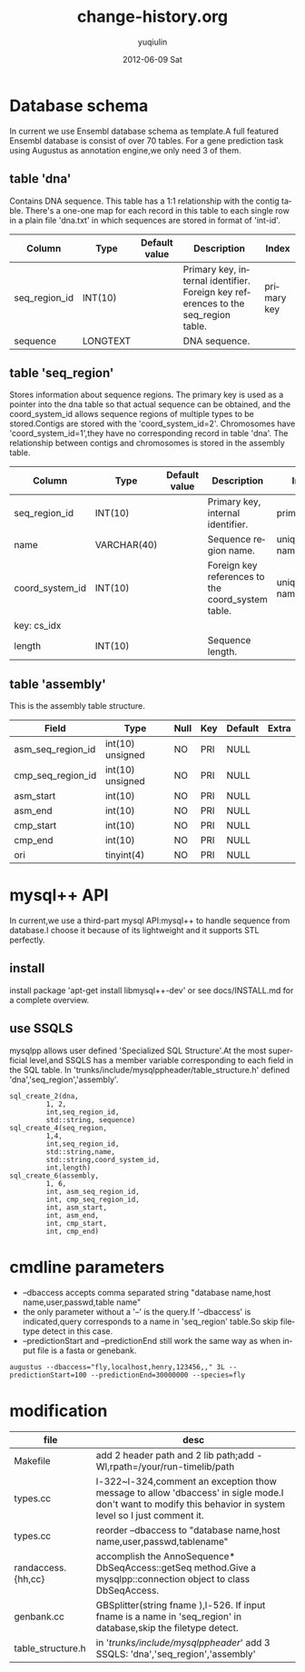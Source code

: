#+TITLE:     change-history.org
#+AUTHOR:    yuqiulin
#+EMAIL:     yuqiulin@genomics.cn
#+DATE:      2012-06-09 Sat
#+DESCRIPTION: 
#+KEYWORDS: 
#+LANGUAGE:  en
#+OPTIONS:   H:3 num:t toc:t \n:nil @:t ::t |:t ^:{} -:t f:t *:t <:t
#+OPTIONS:   TeX:t LaTeX:nil skip:nil d:nil todo:t pri:nil tags:not-in-toc
#+INFOJS_OPT: view:nil toc:nil ltoc:t mouse:underline buttons:0 path:http://orgmode.org/org-info.js
#+EXPORT_SELECT_TAGS: export
#+EXPORT_EXCLUDE_TAGS: noexport
#+LINK_UP:   
#+LINK_HOME: 

* Database schema
  In current we use Ensembl database schema as template.A full featured Ensembl database is consist of over 70 tables.
  For a gene prediction task using Augustus as annotation engine,we only need 3 of them.

** table 'dna'
   Contains DNA sequence. This table has a 1:1 relationship with the contig table.
   There's a one-one map for each record in this table to each single row in a plain file 
   'dna.txt' in which sequences are stored in format of 'int-id\tsequence'.
|---------------+----------+---------------+-----------------------------------------------------------------------------------+-------------|
| Column        | Type     | Default value | Description                                                                       | Index       |
|---------------+----------+---------------+-----------------------------------------------------------------------------------+-------------|
| seq_region_id | INT(10)  |               | Primary key, internal identifier. Foreign key references to the seq_region table. | primary key |
| sequence      | LONGTEXT |               | DNA sequence.                                                                     |             |
|---------------+----------+---------------+-----------------------------------------------------------------------------------+-------------|

** table 'seq_region'
   Stores information about sequence regions. The primary key is used as a pointer into the 
   dna table so that actual sequence can be obtained, and the coord_system_id allows sequence 
   regions of multiple types to be stored.Contigs are stored with the 'coord_system_id=2'.
   Chromosomes have 'coord_system_id=1',they have no corresponding record in table 'dna'.
   The relationship between contigs and chromosomes is stored in the assembly table.
|-----------------+-------------+---------------+---------------------------------------------------+-------------------------|
| Column          | Type        | Default value | Description                                       | Index                   |
|-----------------+-------------+---------------+---------------------------------------------------+-------------------------|
| seq_region_id   | INT(10)     |               | Primary key, internal identifier.                 | primary key             |
| name            | VARCHAR(40) |               | Sequence region name.                             | unique key: name_cs_idx |
| coord_system_id | INT(10)     |               | Foreign key references to the coord_system table. | unique key: name_cs_idx |
| key: cs_idx     |             |               |                                                   |                         |
| length          | INT(10)     |               | Sequence length.                                  |                         |
|-----------------+-------------+---------------+---------------------------------------------------+-------------------------|

** table 'assembly'
   This is the assembly table structure.
|-------------------+------------------+------+-----+---------+-------|
| Field             | Type             | Null | Key | Default | Extra |
|-------------------+------------------+------+-----+---------+-------|
| asm_seq_region_id | int(10) unsigned | NO   | PRI | NULL    |       |
| cmp_seq_region_id | int(10) unsigned | NO   | PRI | NULL    |       |
| asm_start         | int(10)          | NO   | PRI | NULL    |       |
| asm_end           | int(10)          | NO   | PRI | NULL    |       |
| cmp_start         | int(10)          | NO   | PRI | NULL    |       |
| cmp_end           | int(10)          | NO   | PRI | NULL    |       |
| ori               | tinyint(4)       | NO   | PRI | NULL    |       |
|-------------------+------------------+------+-----+---------+-------|

* mysql++ API
  In current,we use a third-part mysql API:mysql++ to handle sequence from database.I choose it because of its lightweight
  and it supports STL perfectly.
** install
   install package 'apt-get install libmysql++-dev' or see docs/INSTALL.md for a complete overview.
** use SSQLS
   mysqlpp allows user defined 'Specialized SQL Structure'.At the most superficial level,and SSQLS has a member variable 
   corresponding to each field in the SQL table.
   In 'trunks/include/mysqlppheader/table_structure.h' defined 'dna','seq_region','assembly'.
#   TODO:add 'gff' and 'extrinsic-gff'
#+begin_example
sql_create_2(dna,
	     1, 2,
	     int,seq_region_id,
	     std::string, sequence)  
sql_create_4(seq_region,
	     1,4,
	     int,seq_region_id,
	     std::string,name,
	     std::string,coord_system_id,
	     int,length)
sql_create_6(assembly,
	     1, 6,
	     int, asm_seq_region_id,
	     int, cmp_seq_region_id,
	     int, asm_start,
	     int, asm_end,
	     int, cmp_start,
	     int, cmp_end)
#+end_example 

* cmdline parameters
+ --dbaccess accepts comma separated string "database name,host name,user,passwd,table name"
+ the only parameter without a '--' is the query.If '--dbaccess' is indicated,query corresponds
  to a name in 'seq_region' table.So skip filetype detect in this case.
+ --predictionStart and --predictionEnd still work the same way as when input file is a fasta or genebank.

#+begin_example
augustus --dbaccess="fly,localhost,henry,123456,," 3L --predictionStart=100 --predictionEnd=30000000 --species=fly 
#+end_example
   
* modification
|--------------------+------------------------------------------------------------------------------------------------------------------------------------------------------------|
| file               | desc                                                                                                                                                       |
|--------------------+------------------------------------------------------------------------------------------------------------------------------------------------------------|
| Makefile           | add 2 header path and 2 lib path;add -Wl,rpath=/your/run-timelib/path                                                                                      |
| types.cc           | l-322~l-324,comment an exception thow message to allow 'dbaccess' in sigle mode.I don't want to modify this behavior in system level so I just comment it. |
| types.cc           | reorder --dbaccess to "database name,host name,user,passwd,tablename"                                                                                      |
| randaccess.{hh,cc} | accomplish the AnnoSequence* DbSeqAccess::getSeq method.Give a mysqlpp::connection object to class DbSeqAccess.                                            |
| genbank.cc         | GBSplitter(string fname ),l-526. If input fname is a name in 'seq_region' in database,skip the filetype detect.                                            |
| table_structure.h  | in '/trunks/include/mysqlppheader/' add 3 SSQLS: 'dna','seq_region','assembly'                                                                             |
|--------------------+------------------------------------------------------------------------------------------------------------------------------------------------------------|








  
